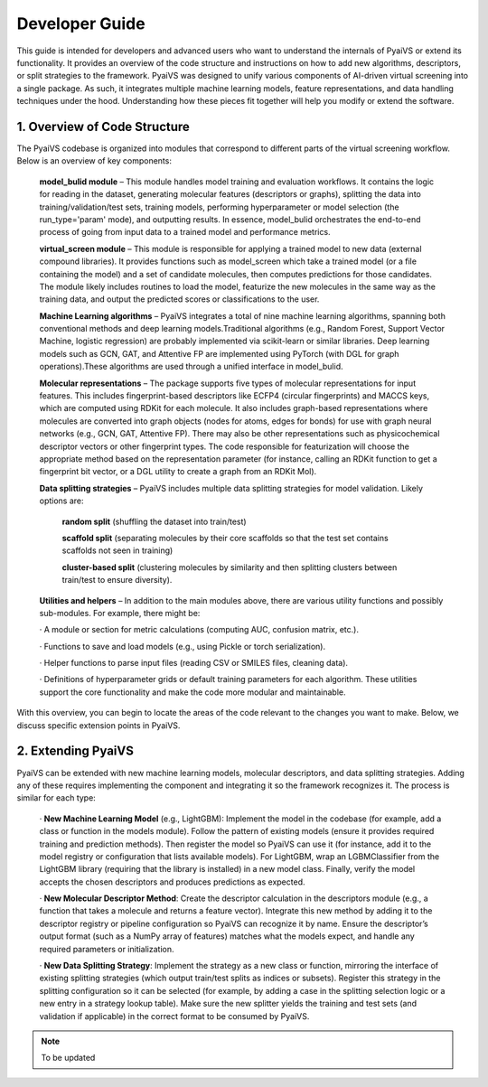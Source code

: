 Developer Guide
===============

This guide is intended for developers and advanced users who want to understand the internals of PyaiVS or extend its functionality. It provides an overview of the code structure and instructions on how to add new algorithms, descriptors, or split strategies to the framework. 
PyaiVS was designed to unify various components of AI-driven virtual screening into a single package. As such, it integrates multiple machine learning models, feature representations, and data handling techniques under the hood. Understanding how these pieces fit together will help you modify or extend the software.

1. Overview of Code Structure
-----------------------------

The PyaiVS codebase is organized into modules that correspond to different parts of the virtual screening workflow. Below is an overview of key components:

    **model_bulid module** – This module handles model training and evaluation workflows. It contains the logic for reading in the dataset, generating molecular features (descriptors or graphs), splitting the data into training/validation/test sets, training models, performing hyperparameter or model selection (the run_type='param' mode), and outputting results. In essence, model_bulid orchestrates the end-to-end process of going from input data to a trained model and performance metrics.

    **virtual_screen module** – This module is responsible for applying a trained model to new data (external compound libraries). It provides functions such as model_screen which take a trained model (or a file containing the model) and a set of candidate molecules, then computes predictions for those candidates. The module likely includes routines to load the model, featurize the new molecules in the same way as the training data, and output the predicted scores or classifications to the user.

    **Machine Learning algorithms** – PyaiVS integrates a total of nine machine learning algorithms, spanning both conventional methods and deep learning models.Traditional algorithms (e.g., Random Forest, Support Vector Machine, logistic regression) are probably implemented via scikit-learn or similar libraries. Deep learning models such as GCN, GAT, and Attentive FP are implemented using PyTorch (with DGL for graph operations).These algorithms are used through a unified interface in model_bulid. 

    **Molecular representations** – The package supports five types of molecular representations for input features. This includes fingerprint-based descriptors like ECFP4 (circular fingerprints) and MACCS keys, which are computed using RDKit for each molecule. It also includes graph-based representations where molecules are converted into graph objects (nodes for atoms, edges for bonds) for use with graph neural networks (e.g., GCN, GAT, Attentive FP). There may also be other representations such as physicochemical descriptor vectors or other fingerprint types. The code responsible for featurization will choose the appropriate method based on the representation parameter (for instance, calling an RDKit function to get a fingerprint bit vector, or a DGL utility to create a graph from an RDKit Mol).

    **Data splitting strategies** – PyaiVS includes multiple data splitting strategies for model validation. Likely options are: 

       **random split** (shuffling the dataset into train/test)

       **scaffold split** (separating molecules by their core scaffolds so that the test set contains scaffolds not seen in training)

       **cluster-based split** (clustering molecules by similarity and then splitting clusters between train/test to ensure diversity). 

    **Utilities and helpers** – In addition to the main modules above, there are various utility functions and possibly sub-modules. For example, there might be:

    · A module or section for metric calculations (computing AUC, confusion matrix, etc.).

    · Functions to save and load models (e.g., using Pickle or torch serialization).

    · Helper functions to parse input files (reading CSV or SMILES files, cleaning data).

    · Definitions of hyperparameter grids or default training parameters for each algorithm.
    These utilities support the core functionality and make the code more modular and maintainable.

With this overview, you can begin to locate the areas of the code relevant to the changes you want to make. Below, we discuss specific extension points in PyaiVS.

2. Extending PyaiVS
-------------------

PyaiVS can be extended with new machine learning models, molecular descriptors, and data splitting strategies. Adding any of these requires implementing the component and integrating it so the framework recognizes it. The process is similar for each type:

   · **New Machine Learning Model** (e.g., LightGBM): Implement the model in the codebase (for example, add a class or function in the models module). Follow the pattern of existing models (ensure it provides required training and prediction methods). Then register the model so PyaiVS can use it (for instance, add it to the model registry or configuration that lists available models). For LightGBM, wrap an LGBMClassifier from the LightGBM library (requiring that the library is installed) in a new model class. Finally, verify the model accepts the chosen descriptors and produces predictions as expected.

   · **New Molecular Descriptor Method**: Create the descriptor calculation in the descriptors module (e.g., a function that takes a molecule and returns a feature vector). Integrate this new method by adding it to the descriptor registry or pipeline configuration so PyaiVS can recognize it by name. Ensure the descriptor’s output format (such as a NumPy array of features) matches what the models expect, and handle any required parameters or initialization.

   · **New Data Splitting Strategy**: Implement the strategy as a new class or function, mirroring the interface of existing splitting strategies (which output train/test splits as indices or subsets). Register this strategy in the splitting configuration so it can be selected (for example, by adding a case in the splitting selection logic or a new entry in a strategy lookup table). Make sure the new splitter yields the training and test sets (and validation if applicable) in the correct format to be consumed by PyaiVS.

.. note:: To be updated
